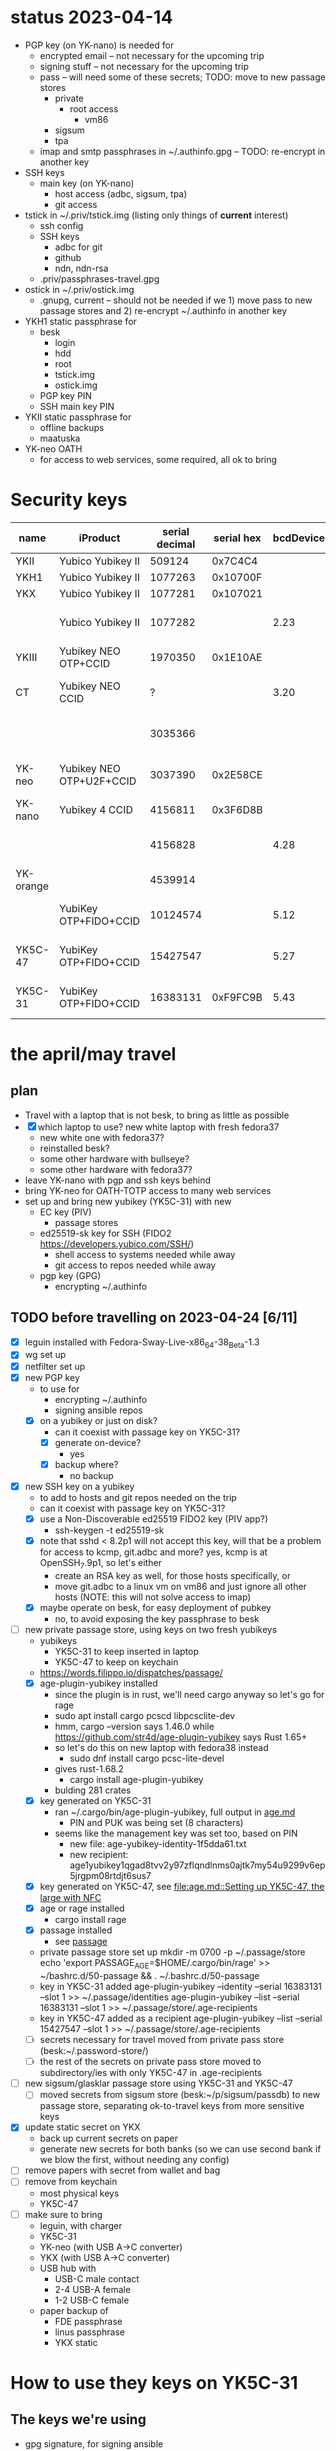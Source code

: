* status 2023-04-14
- PGP key (on YK-nano) is needed for
  - encrypted email -- not necessary for the upcoming trip
  - signing stuff -- not necessary for the upcoming trip
  - pass -- will need some of these secrets; TODO: move to new passage stores
    - private
      - root access
        - vm86
    - sigsum
    - tpa
  - imap and smtp passphrases in ~/.authinfo.gpg -- TODO: re-encrypt in another key

- SSH keys
  - main key (on YK-nano)
    - host access (adbc, sigsum, tpa)
    - git access

- tstick in ~/.priv/tstick.img (listing only things of *current* interest)
  - ssh config
  - SSH keys
    - adbc for git
    - github
    - ndn, ndn-rsa
  - .priv/passphrases-travel.gpg

- ostick in ~/.priv/ostick.img
  - .gnupg, current -- should not be needed if we 1) move pass to new
    passage stores and 2) re-encrypt ~/.authinfo in another key

- YKH1 static passphrase for
  - besk
    - login
    - hdd
    - root
    - tstick.img
    - ostick.img
  - PGP key PIN
  - SSH main key PIN

- YKII static passphrase for
  - offline backups
  - maatuska

- YK-neo OATH
  - for access to web services, some required, all ok to bring

* Security keys

| name      | iProduct                 | serial decimal | serial hex | bcdDevice | idProduct                       | ykman list                              |                    |
|-----------+--------------------------+----------------+------------+-----------+---------------------------------+-----------------------------------------+--------------------|
| YKII      | Yubico Yubikey II        |         509124 |    0x7C4C4 |           |                                 |                                         |                    |
| YKH1      | Yubico Yubikey II        |        1077263 |   0x10700F |           |                                 |                                         |                    |
| YKX       | Yubico Yubikey II        |        1077281 |   0x107021 |           |                                 |                                         |                    |
|           | Yubico Yubikey II        |        1077282 |            |      2.23 | 0x0010 Yubikey (v1 or v2)       | YubiKey Standard (2.2.3) [OTP]          |                    |
| YKIII     | Yubikey NEO OTP+CCID     |        1970350 |   0x1E10AE |           |                                 |                                         |                    |
| CT        | Yubikey NEO CCID         |              ? |            |      3.20 | 0x0112 Yubikey NEO(-N) CCID     | -                                       |                    |
|           |                          |        3035366 |            |           |                                 | YubiKey NEO (3.3.3) [OTP+CCID]          |                    |
| YK-neo    | Yubikey NEO OTP+U2F+CCID |        3037390 |   0x2E58CE |           |                                 |                                         | most oath accounts |
| YK-nano   | Yubikey 4 CCID           |        4156811 |   0x3F6D8B |           |                                 |                                         | the pgp key        |
|           |                          |        4156828 |            |      4.28 | 0x0407 Yubikey 4/5 OTP+U2F+CCID | YubiKey 4 (4.2.8) [OTP+FIDO+CCID]       |                    |
| YK-orange |                          |        4539914 |            |           |                                 | YubiKey 4 (4.2.7) [OTP+FIDO+CCID]       |                    |
|           | YubiKey OTP+FIDO+CCID    |       10124574 |            |      5.12 | 0x0407 Yubikey 4/5 OTP+U2F+CCID | YubiKey 5C Nano (5.1.2) [OTP+FIDO+CCID] |                    |
| YK5C-47   | YubiKey OTP+FIDO+CCID    |       15427547 |            |      5.27 | 0x0407 Yubikey 4/5 OTP+U2F+CCID | YubiKey 5C NFC (5.2.7) [OTP+FIDO+CCID]  |                    |
| YK5C-31   | YubiKey OTP+FIDO+CCID    |       16383131 |   0xF9FC9B |      5.43 | 0x0407 Yubikey 4/5 OTP+U2F+CCID | YubiKey 5C Nano (5.4.3) [OTP+FIDO+CCID] |                    |
|-----------+--------------------------+----------------+------------+-----------+---------------------------------+-----------------------------------------+--------------------|

* the april/may travel
** plan
- Travel with a laptop that is not besk, to bring as little as possible
- [X] which laptop to use? new white laptop with fresh fedora37
  - new white one with fedora37?
  - reinstalled besk?
  - some other hardware with bullseye?
  - some other hardware with fedora37?
- leave YK-nano with pgp and ssh keys behind
- bring YK-neo for OATH-TOTP access to many web services
- set up and bring new yubikey (YK5C-31) with new
  - EC key (PIV)
    - passage stores
  - ed25519-sk key for SSH (FIDO2 https://developers.yubico.com/SSH/)
    - shell access to systems needed while away
    - git access to repos needed while away
  - pgp key (GPG)
    - encrypting ~/.authinfo

** TODO before travelling on 2023-04-24 [6/11]
- [X] leguin installed with Fedora-Sway-Live-x86_64-38_Beta-1.3
- [X] wg set up
- [X] netfilter set up
- [X] new PGP key
  - to use for
    - encrypting ~/.authinfo
    - signing ansible repos
  - [X] on a yubikey or just on disk?
    - can it coexist with passage key on YK5C-31?
    - [X] generate on-device?
      - yes
    - [X] backup where?
      - no backup
- [X] new SSH key on a yubikey
  - to add to hosts and git repos needed on the trip
  - can it coexist with passage key on YK5C-31?
  - [X] use a  Non-Discoverable ed25519 FIDO2 key (PIV app?)
    - ssh-keygen -t ed25519-sk
  - [X] note that sshd < 8.2p1 will not accept this key, will that be
    a problem for access to kcmp, git.adbc and more? yes, kcmp is at
    OpenSSH_7.9p1, so let's either
    - create an RSA key as well, for those hosts specifically, or
    - move git.adbc to a linux vm on vm86 and just ignore all other hosts (NOTE: this will not solve access to imap)
  - [X] maybe operate on besk, for easy deployment of pubkey
    - no, to avoid exposing the key passphrase to besk
- [-] new private passage store, using keys on two fresh yubikeys
  - yubikeys
    - YK5C-31 to keep inserted in laptop
    - YK5C-47 to keep on keychain
  - https://words.filippo.io/dispatches/passage/
  - [X] age-plugin-yubikey installed
    - since the plugin is in rust, we'll need cargo anyway so let's go for rage
    - sudo apt install cargo pcscd libpcsclite-dev
    - hmm, cargo --version says 1.46.0 while https://github.com/str4d/age-plugin-yubikey says Rust 1.65+
    - so let's do this on new laptop with fedora38 instead
      - sudo dnf install cargo pcsc-lite-devel
	- gives rust-1.68.2
      - cargo install age-plugin-yubikey
	- bulding 281 crates
  - [X] key generated on YK5C-31
    - ran ~/.cargo/bin/age-plugin-yubikey, full output in [[file:age.md][age.md]]
      - PIN and PUK was being set (8 characters)
	- seems like the management key was set too, based on PIN
      - new file: age-yubikey-identity-1f5dda61.txt
      - new recipient: age1yubikey1qgad8tvv2y97zflqndlnms0ajtk7my54u9299v6ep5jrgpm08rtdjt6sus7
  - [X] key generated on YK5C-47, see [[file:age.md::Setting up YK5C-47, the large with NFC]]
  - [X] age or rage installed
    - cargo install rage
  - [X] passage installed
    - see [[file:~/hints.org::*passage][passage]]
  - private passage store set up
    mkdir -m 0700 -p ~/.passage/store
    echo 'export PASSAGE_AGE=$HOME/.cargo/bin/rage' >> ~/bashrc.d/50-passage && . ~/.bashrc.d/50-passage
  - key in YK5C-31 added
    age-plugin-yubikey --identity --serial 16383131 --slot 1 >> ~/.passage/identities
    age-plugin-yubikey --list --serial 16383131 --slot 1 >> ~/.passage/store/.age-recipients
  - key in YK5C-47 added as a recipient
    age-plugin-yubikey --list --serial 15427547 --slot 1 >> ~/.passage/store/.age-recipients
  - [ ] secrets necessary for travel moved from private pass store (besk:~/.password-store/)
  - [ ] the rest of the secrets on private pass store moved to subdirectory/ies with only YK5C-47 in .age-recipients
- [ ] new sigsum/glasklar passage store using YK5C-31 and YK5C-47
  - [ ] moved secrets from sigsum store (besk:~/p/sigsum/passdb) to
    new passage store, separating ok-to-travel keys from more
    sensitive keys
- [X] update static secret on YKX
  - back up current secrets on paper
  - generate new secrets for both banks (so we can use second bank if we blow the first, without needing any config)
- [ ] remove papers with secret from wallet and bag
- [ ] remove from keychain
  - most physical keys
  - YK5C-47
- [ ] make sure to bring
  - leguin, with charger
  - YK5C-31
  - YK-neo (with USB A->C converter)
  - YKX (with USB A->C converter)
  - USB hub with
    - USB-C male contact
    - 2-4 USB-A female
    - 1-2 USB-C female
  - paper backup of
    - FDE passphrase
    - linus passphrase
    - YKX static
* How to use they keys on YK5C-31
** The keys we're using
- gpg signature, for signing ansible
- gpg encryption/decryption, for decrypting ~/.authinfo
- gpg authentication, not used
- piv

** The applets
*** gpg --card-status
Reader ...........: Yubico YubiKey OTP FIDO CCID 00 00
Application ID ...: D2760001240100000006163831310000
Application type .: OpenPGP
Version ..........: 3.4
Manufacturer .....: Yubico
Serial number ....: 16383131
Name of cardholder: [not set]
Language prefs ...: [not set]
Salutation .......:
URL of public key : [not set]
Login data .......: [not set]
Signature PIN ....: not forced
Key attributes ...: rsa4096 rsa4096 rsa4096
Max. PIN lengths .: 127 127 127
PIN retry counter : 0 0 1
Signature counter : 15
KDF setting ......: off
UIF setting ......: Sign=off Decrypt=off Auth=off
Signature key ....: 54FA 51FA 8A52 FF7C F9BB  356E 63F5 59D7 BACC 2007
      created ....: 2023-04-23 08:07:32
Encryption key....: 03F6 2883 E731 A829 00D8  E086 5A71 C943 F548 E0AB
      created ....: 2023-04-23 08:07:32
Authentication key: 9060 B23C 66B7 58E6 2643  33D7 B48C 1766 09ED A680
      created ....: 2023-04-23 08:07:32
General key info..: pub  rsa4096/63F559D7BACC2007 2023-04-23 Linus Nordberg
sec>  rsa4096/63F559D7BACC2007  created: 2023-04-23  expires: never
                                card-no: 0006 16383131
ssb>  rsa4096/B48C176609EDA680  created: 2023-04-23  expires: never
                                card-no: 0006 16383131
ssb>  rsa4096/5A71C943F548E0AB  created: 2023-04-23  expires: never
                                card-no: 0006 16383131
*** PIV
If you get "Failed to connect to yubikey: Error in PCSC call.", restart pcscd: sudo systemctl restart pcscd

*** yubico-piv-tool -a status
Version:        5.4.3
Serial Number:  16383131
CHUID:  No data available
CCC:    No data available
Slot 9a:
        Algorithm:      RSA2048
        Subject DN:     CN=linus 5C31 PIV SSH key
        Issuer DN:      CN=linus 5C31 PIV SSH key
        Fingerprint:    4fd527d03dc6b17b108961320895c307301ad886f455fb1c821fb4521ef67d8a
        Not Before:     Apr 23 10:18:21 2023 GMT
        Not After:      Apr 22 10:18:21 2024 GMT
Slot 82:
        Algorithm:      ECCP256
        Subject DN:     O=age-plugin-yubikey, OU=0.4.0, CN=passage
        Issuer DN:      O=age-plugin-yubikey, OU=0.4.0, CN=passage
        Fingerprint:    7677a15adabdfceaf459b54b437dbec4f519681c83d0fde188ad076404926213
        Not Before:     Apr 23 15:12:08 2023 GMT
        Not After:      Dec 31 23:59:59 9999 GMT
PIN tries left: 3

*** SSH
For both methods presented below, use the PIV PIN when being prompted
for a PKCS#11 passphrase.

For FIDO keys, use ssh-add -S (note: capital s) to make ssh-agent uses
the libykcs11.so.2 library for FIDO keys.
TODO: Check if this is really needed, or if 

leguin:~% ssh-add .ssh/linus:YK5C-31
Enter passphrase for .ssh/linus:YK5C-31:
Identity added: .ssh/linus:YK5C-31 (linus:YK5C-31)
leguin:~% ssh-add -l
256 SHA256:l0DNt3W2Glpnl5vsXKSr2h3bbxx3pzYdoVXuYZCXyWQ linus:YK5C-31 (ED25519-SK)

For PIV keys, use ssh-add -s to add the keys provided by the
opensc-pkcs11.so library.

leguin:~% ssh-add -s /usr/lib64/opensc-pkcs11.so
Enter passphrase for PKCS#11:
Card added: /usr/lib64/opensc-pkcs11.so
leguin:~% ssh-add -l
2048 SHA256:XShT6OD6OQKjTcny6JpTpa7WYqVesnWTPiFdrwEgVto PIV AUTH pubkey (RSA)
2048 SHA256:xTvnJRQbsbVaruXg2pxqDfMrQIU0+jBzhBaLirA1P3s SIGN pubkey (RSA)
